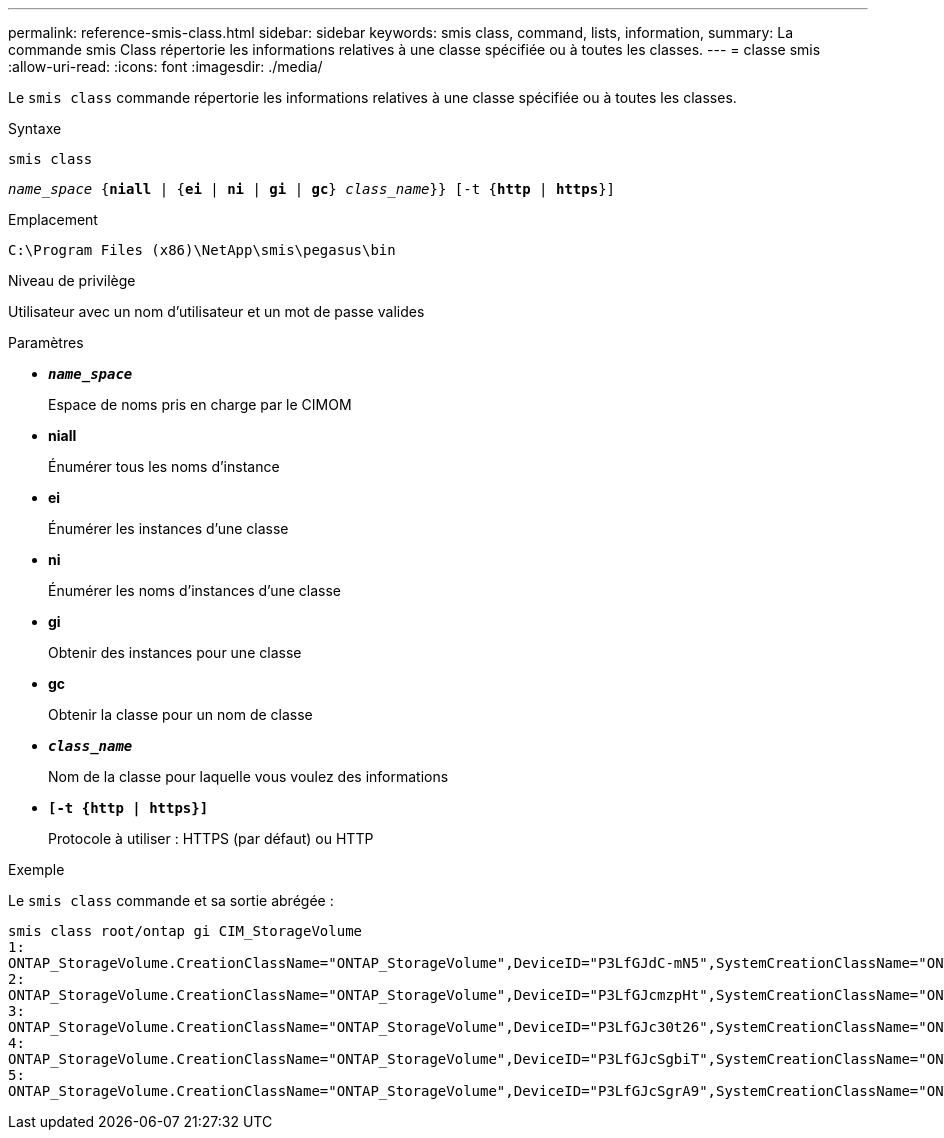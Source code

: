---
permalink: reference-smis-class.html 
sidebar: sidebar 
keywords: smis class, command, lists, information, 
summary: La commande smis Class répertorie les informations relatives à une classe spécifiée ou à toutes les classes. 
---
= classe smis
:allow-uri-read: 
:icons: font
:imagesdir: ./media/


[role="lead"]
Le `smis class` commande répertorie les informations relatives à une classe spécifiée ou à toutes les classes.

.Syntaxe
`smis class`

`_name_space_ {*niall*  | {*ei* | *ni* | *gi* | *gc*} _class_name_}} [-t {*http* | *https*}]`

.Emplacement
`C:\Program Files (x86)\NetApp\smis\pegasus\bin`

.Niveau de privilège
Utilisateur avec un nom d'utilisateur et un mot de passe valides

.Paramètres
* `*_name_space_*`
+
Espace de noms pris en charge par le CIMOM

* *niall*
+
Énumérer tous les noms d'instance

* *ei*
+
Énumérer les instances d'une classe

* *ni*
+
Énumérer les noms d'instances d'une classe

* *gi*
+
Obtenir des instances pour une classe

* *gc*
+
Obtenir la classe pour un nom de classe

* `*_class_name_*`
+
Nom de la classe pour laquelle vous voulez des informations

* `*[-t {http | https}]*`
+
Protocole à utiliser : HTTPS (par défaut) ou HTTP



.Exemple
Le `smis class` commande et sa sortie abrégée :

[listing]
----
smis class root/ontap gi CIM_StorageVolume
1:
ONTAP_StorageVolume.CreationClassName="ONTAP_StorageVolume",DeviceID="P3LfGJdC-mN5",SystemCreationClassName="ONTAP_StorageSystem",SystemName="ONTAP:0135027815"
2:
ONTAP_StorageVolume.CreationClassName="ONTAP_StorageVolume",DeviceID="P3LfGJcmzpHt",SystemCreationClassName="ONTAP_StorageSystem",SystemName="ONTAP:0135027815"
3:
ONTAP_StorageVolume.CreationClassName="ONTAP_StorageVolume",DeviceID="P3LfGJc30t26",SystemCreationClassName="ONTAP_StorageSystem",SystemName="ONTAP:0135027815"
4:
ONTAP_StorageVolume.CreationClassName="ONTAP_StorageVolume",DeviceID="P3LfGJcSgbiT",SystemCreationClassName="ONTAP_StorageSystem",SystemName="ONTAP:0135027815"
5:
ONTAP_StorageVolume.CreationClassName="ONTAP_StorageVolume",DeviceID="P3LfGJcSgrA9",SystemCreationClassName="ONTAP_StorageSystem",SystemName="ONTAP:0135027815"
----